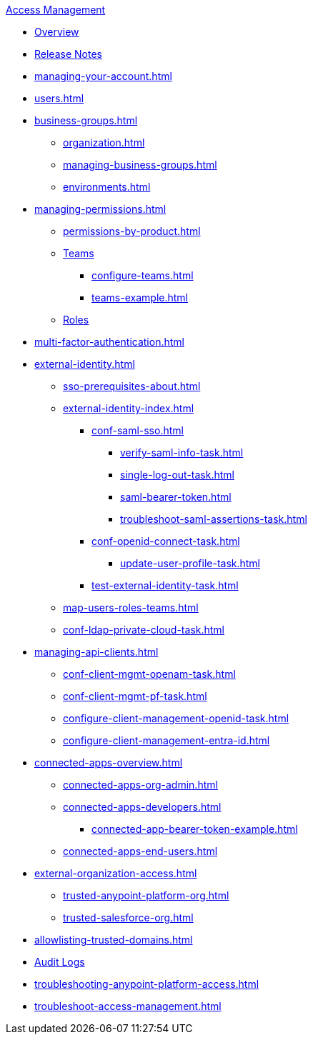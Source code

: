 .xref:index.adoc[Access Management]
* xref:index.adoc[Overview]
* xref:iam-release-notes.adoc[Release Notes]
* xref:managing-your-account.adoc[]
* xref:users.adoc[]
* xref:business-groups.adoc[]
 ** xref:organization.adoc[]
 ** xref:managing-business-groups.adoc[]
 ** xref:environments.adoc[]
* xref:managing-permissions.adoc[]
 ** xref:permissions-by-product.adoc[]
 ** xref:teams.adoc[Teams]
  *** xref:configure-teams.adoc[]
  *** xref:teams-example.adoc[]
 ** xref:roles.adoc[Roles]
* xref:multi-factor-authentication.adoc[]
* xref:external-identity.adoc[]
 ** xref:sso-prerequisites-about.adoc[]
 ** xref:external-identity-index.adoc[]
  *** xref:conf-saml-sso.adoc[]
   **** xref:verify-saml-info-task.adoc[]
   **** xref:single-log-out-task.adoc[]
   **** xref:saml-bearer-token.adoc[]
   **** xref:troubleshoot-saml-assertions-task.adoc[]
  *** xref:conf-openid-connect-task.adoc[]
  **** xref:update-user-profile-task.adoc[]
  *** xref:test-external-identity-task.adoc[]
  ** xref:map-users-roles-teams.adoc[]
  ** xref:conf-ldap-private-cloud-task.adoc[]
* xref:managing-api-clients.adoc[]
 ** xref:conf-client-mgmt-openam-task.adoc[]
 ** xref:conf-client-mgmt-pf-task.adoc[]
 ** xref:configure-client-management-openid-task.adoc[]
 ** xref:configure-client-management-entra-id.adoc[]
* xref:connected-apps-overview.adoc[]
 ** xref:connected-apps-org-admin.adoc[]
 ** xref:connected-apps-developers.adoc[]
  *** xref:connected-app-bearer-token-example.adoc[]
 ** xref:connected-apps-end-users.adoc[]
* xref:external-organization-access.adoc[]
 ** xref:trusted-anypoint-platform-org.adoc[]
 ** xref:trusted-salesforce-org.adoc[]
* xref:allowlisting-trusted-domains.adoc[]
* xref:audit-logging.adoc[Audit Logs]
* xref:troubleshooting-anypoint-platform-access.adoc[]
* xref:troubleshoot-access-management.adoc[]

